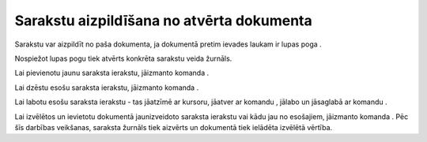 .. 14043 Sarakstu aizpildīšana no atvērta dokumenta********************************************** 
Sarakstu var aizpildīt no paša dokumenta, ja dokumentā pretim ievades
laukam ir lupas poga |images_ozols/24743.png| .



|images_ozols/24744.png|



Nospiežot lupas pogu tiek atvērts konkrēta sarakstu veida žurnāls.



|images_ozols/24745.png|



Lai pievienotu jaunu saraksta ierakstu, jāizmanto komanda
|images_ozols/24708.png| .

Lai dzēstu esošu saraksta ierakstu, jāizmanto komanda
|images_ozols/24719.JPG| .

Lai labotu esošu saraksta ierakstu - tas jāatzīmē ar kursoru, jāatver
ar komandu |images_ozols/24709.png| , jālabo un jāsaglabā ar komandu
|images_ozols/24710.png| .



Lai izvēlētos un ievietotu dokumentā jaunizveidoto saraksta ierakstu
vai kādu jau no esošajiem, jāizmanto komanda |images_ozols/24746.png|
. Pēc šīs darbības veikšanas, saraksta žurnāls tiek aizvērts un
dokumentā tiek ielādēta izvēlētā vērtība.

.. |images_ozols/24743.png| image:: images_ozols/24743.png
       :scale: 100%

.. |images_ozols/24744.png| image:: images_ozols/24744.png
       :scale: 100%

.. |images_ozols/24745.png| image:: images_ozols/24745.png
       :scale: 100%

.. |images_ozols/24708.png| image:: images_ozols/24708.png
       :scale: 100%

.. |images_ozols/24719.JPG| image:: images_ozols/24719.JPG
       :scale: 100%

.. |images_ozols/24709.png| image:: images_ozols/24709.png
       :scale: 100%

.. |images_ozols/24710.png| image:: images_ozols/24710.png
       :scale: 100%

.. |images_ozols/24746.png| image:: images_ozols/24746.png
       :scale: 100%

 
